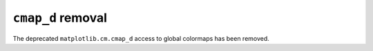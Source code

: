 ``cmap_d`` removal
~~~~~~~~~~~~~~~~~~

The deprecated ``matplotlib.cm.cmap_d`` access to global colormaps
has been removed.
